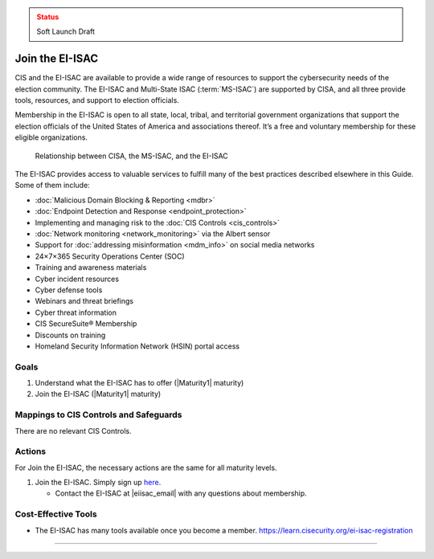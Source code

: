 ..
  Created by: mike garcia
  To: join ei-isac based on are you ready for next election slick

.. |bp_title| replace:: Join the EI-ISAC

.. admonition:: Status
   :class: caution

   Soft Launch Draft

|bp_title|
----------------------------------------------

CIS and the EI-ISAC are available to provide a wide range of resources to support the cybersecurity needs of the election community. The EI-ISAC and Multi-State ISAC (:term:`MS-ISAC`) are supported by CISA, and all three provide tools, resources, and support to election officials.

Membership in the EI-ISAC is open to all state, local, tribal, and territorial government organizations that support the election officials of the United States of America and associations thereof. It’s a free and voluntary membership for these eligible organizations.

.. figure:: /_static/CISA-ISAC-ModelDRAFT.png
   :width: 90%
   :alt: Graphic showing the relationships between CISA, the MS-ISAC, and the EI-ISAC

   Relationship between CISA, the MS-ISAC, and the EI-ISAC

The EI-ISAC provides access to valuable services to fulfill many of the best practices described elsewhere in this Guide. Some of them include:

* :doc:`Malicious Domain Blocking & Reporting <mdbr>`
* :doc:`Endpoint Detection and Response <endpoint_protection>`
* Implementing and managing risk to the :doc:`CIS Controls <cis_controls>`
* :doc:`Network monitoring <network_monitoring>` via the Albert sensor
* Support for :doc:`addressing misinformation <mdm_info>` on social media networks
* 24×7×365 Security Operations Center (SOC)
* Training and awareness materials
* Cyber incident resources
* Cyber defense tools
* Webinars and threat briefings
* Cyber threat information
* CIS SecureSuite® Membership
* Discounts on training
* Homeland Security Information Network (HSIN) portal access

Goals
**********************************************

#. Understand what the EI-ISAC has to offer (|Maturity1| maturity)
#. Join the EI-ISAC (|Maturity1| maturity)

Mappings to CIS Controls and Safeguards
**********************************************

There are no relevant CIS Controls.

Actions
**********************************************

For |bp_title|, the necessary actions are the same for all maturity levels.

#. Join the EI-ISAC. Simply sign up `here <https://learn.cisecurity.org/ei-isac-registration>`_.

   * Contact the EI-ISAC at |eiisac_email| with any questions about membership.

Cost-Effective Tools
**********************************************

* The EI-ISAC has many tools available once you become a member. https://learn.cisecurity.org/ei-isac-registration

-----------------------------------------------
